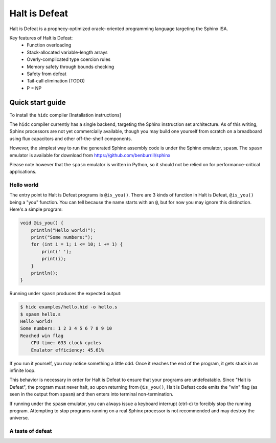 ==============
Halt is Defeat
==============

Halt is Defeat is a prophecy-optimized oracle-oriented programming
language targeting the Sphinx ISA.

Key features of Halt is Defeat:
 * Function overloading
 * Stack-allocated variable-length arrays
 * Overly-complicated type coercion rules
 * Memory safety through bounds checking
 * Safety from defeat
 * Tail-call elimination (TODO)
 * P = NP


Quick start guide
=================
To install the ``hidc`` compiler
[Installation instructions]

The ``hidc`` compiler currently has a single backend, targeting the
Sphinx instruction set architecture.  As of this writing, Sphinx
processors are not yet commercially available, though you may build one
yourself from scratch on a breadboard using flux capacitors and other
off-the-shelf components.

However, the simplest way to run the generated Sphinx assembly code is
under the Sphinx emulator, ``spasm``.  The ``spasm`` emulator is
available for download from https://github.com/benburrill/sphinx

Please note however that the ``spasm`` emulator is written in Python, so
it should not be relied on for performance-critical applications.

Hello world
-----------
The entry point to Halt is Defeat programs is ``@is_you()``.
There are 3 kinds of function in Halt is Defeat, ``@is_you()`` being a
"you" function.  You can tell because the name starts with an ``@``, but
for now you may ignore this distinction.  Here's a simple program:

.. code::

    void @is_you() {
        println("Hello world!");
        print("Some numbers:");
        for (int i = 1; i <= 10; i += 1) {
            print(' ');
            print(i);
        }
        println();
    }

Running under ``spasm`` produces the expected output:

.. code::

    $ hidc examples/hello.hid -o hello.s
    $ spasm hello.s
    Hello world!
    Some numbers: 1 2 3 4 5 6 7 8 9 10
    Reached win flag
        CPU time: 633 clock cycles
        Emulator efficiency: 45.61%

If you run it yourself, you may notice something a little odd.  Once it
reaches the end of the program, it gets stuck in an infinite loop.

This behavior is necessary in order for Halt is Defeat to ensure that
your programs are undefeatable.  Since "Halt is Defeat", the program
must never halt, so upon returning from ``@is_you()``, Halt is Defeat
code emits the "win" flag (as seen in the output from ``spasm``) and
then enters into terminal non-termination.

If running under the ``spasm`` emulator, you can always issue a keyboard
interrupt (ctrl-c) to forcibly stop the running program.  Attempting to
stop programs running on a real Sphinx processor is not recommended and
may destroy the universe.

A taste of defeat
-----------------
